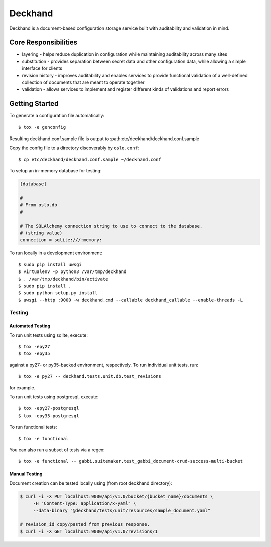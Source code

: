 ========
Deckhand
========

Deckhand is a document-based configuration storage service built with
auditability and validation in mind.

Core Responsibilities
=====================

* layering - helps reduce duplication in configuration while maintaining
  auditability across many sites
* substitution - provides separation between secret data and other
  configuration data, while allowing a simple interface for clients
* revision history - improves auditability and enables services to provide
  functional validation of a well-defined collection of documents that are
  meant to operate together
* validation - allows services to implement and register different kinds of
  validations and report errors

Getting Started
===============

To generate a configuration file automatically::

	$ tox -e genconfig

Resulting deckhand.conf.sample file is output to
:path:etc/deckhand/deckhand.conf.sample

Copy the config file to a directory discoverably by ``oslo.conf``::

	$ cp etc/deckhand/deckhand.conf.sample ~/deckhand.conf

To setup an in-memory database for testing:

.. code-block:: ini

	[database]

	#
	# From oslo.db
	#

	# The SQLAlchemy connection string to use to connect to the database.
	# (string value)
	connection = sqlite:///:memory:

To run locally in a development environment::

	$ sudo pip install uwsgi
	$ virtualenv -p python3 /var/tmp/deckhand
	$ . /var/tmp/deckhand/bin/activate
	$ sudo pip install .
	$ sudo python setup.py install
	$ uwsgi --http :9000 -w deckhand.cmd --callable deckhand_callable --enable-threads -L

Testing
-------

Automated Testing
^^^^^^^^^^^^^^^^^

To run unit tests using sqlite, execute:

::

    $ tox -epy27
    $ tox -epy35

against a py27- or py35-backed environment, respectively. To run individual
unit tests, run:

::

    $ tox -e py27 -- deckhand.tests.unit.db.test_revisions

for example.

To run unit tests using postgresql, execute:

::

    $ tox -epy27-postgresql
    $ tox -epy35-postgresql

To run functional tests:

::

    $ tox -e functional

You can also run a subset of tests via a regex:

::

    $ tox -e functional -- gabbi.suitemaker.test_gabbi_document-crud-success-multi-bucket

Manual Testing
^^^^^^^^^^^^^^

Document creation can be tested locally using (from root deckhand directory):

.. code-block:: console

    $ curl -i -X PUT localhost:9000/api/v1.0/bucket/{bucket_name}/documents \
         -H "Content-Type: application/x-yaml" \
         --data-binary "@deckhand/tests/unit/resources/sample_document.yaml"

    # revision_id copy/pasted from previous response.
    $ curl -i -X GET localhost:9000/api/v1.0/revisions/1
